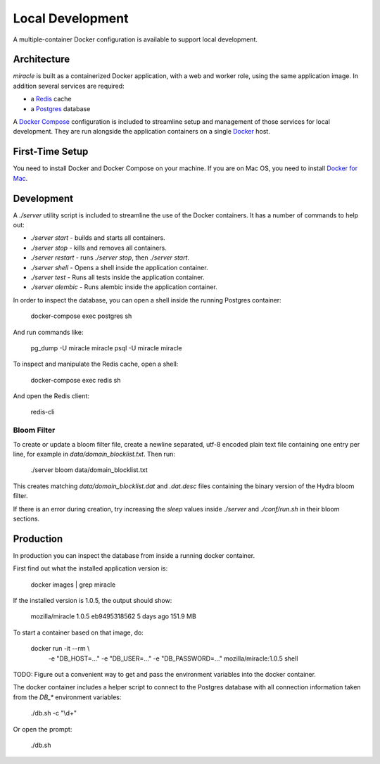 =================
Local Development
=================

A multiple-container Docker configuration is available to support
local development.


Architecture
============

`miracle` is built as a containerized Docker application,
with a web and worker role, using the same application image.
In addition several services are required:

- a `Redis <http://redis.io/>`_ cache
- a `Postgres <https://www.postgresql.org/>`_ database

A `Docker Compose <https://docs.docker.com/compose/>`_ configuration is
included to streamline setup and management of those services for local
development. They are run alongside the application containers on a
single `Docker <https://docs.docker.com/>`_ host.


First-Time Setup
================

You need to install Docker and Docker Compose on your machine. If you
are on Mac OS, you need to install
`Docker for Mac <https://docs.docker.com/docker-for-mac/>`_.


Development
===========

A `./server` utility script is included to streamline the use of the
Docker containers. It has a number of commands to help out:

- `./server start` - builds and starts all containers.
- `./server stop` - kills and removes all containers.
- `./server restart` - runs `./server stop`, then `./server start`.
- `./server shell` - Opens a shell inside the application container.
- `./server test` - Runs all tests inside the application container.
- `./server alembic` - Runs alembic inside the application container.

In order to inspect the database, you can open a shell inside the
running Postgres container:

    docker-compose exec postgres sh

And run commands like:

    pg_dump -U miracle miracle
    psql -U miracle miracle

To inspect and manipulate the Redis cache, open a shell:

    docker-compose exec redis sh

And open the Redis client:

    redis-cli


Bloom Filter
------------

To create or update a bloom filter file, create a newline separated,
utf-8 encoded plain text file containing one entry per line, for
example in `data/domain_blocklist.txt`. Then run:

    ./server bloom data/domain_blocklist.txt

This creates matching `data/domain_blocklist.dat` and `.dat.desc`
files containing the binary version of the Hydra bloom filter.

If there is an error during creation, try increasing the `sleep` values
inside `./server` and `./conf/run.sh` in their bloom sections.


Production
==========

In production you can inspect the database from inside a running
docker container.

First find out what the installed application version is:

    docker images | grep miracle

If the installed version is 1.0.5, the output should show:

    mozilla/miracle    1.0.5    eb9495318562    5 days ago    151.9 MB

To start a container based on that image, do:

    docker run -it --rm \\
        -e "DB_HOST=..." -e "DB_USER=..." -e "DB_PASSWORD=..." \
        mozilla/miracle:1.0.5 shell

TODO: Figure out a convenient way to get and pass the environment
variables into the docker container.

The docker container includes a helper script to connect to the
Postgres database with all connection information taken from the
`DB_*` environment variables:

    ./db.sh -c "\\d+"

Or open the prompt:

    ./db.sh
